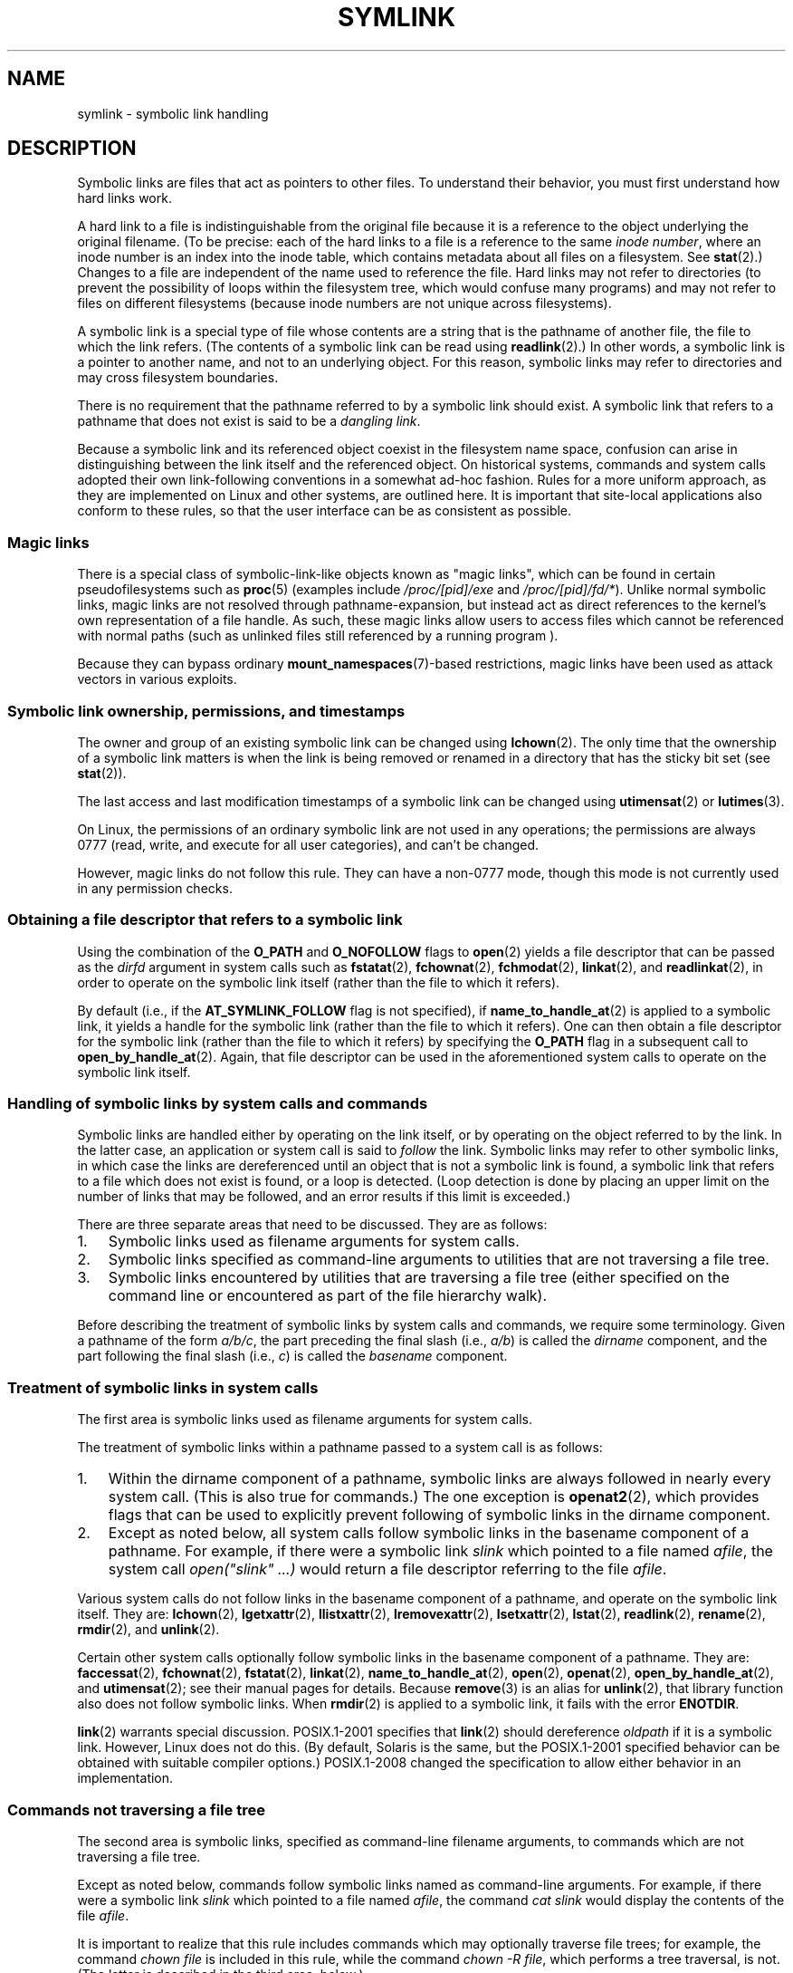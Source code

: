 .\" Copyright (c) 1992, 1993, 1994
.\"	The Regents of the University of California.  All rights reserved.
.\" and Copyright (C) 2008, 2014 Michael Kerrisk <mtk.manpages@gmail.com>
.\"
.\" %%%LICENSE_START(BSD_3_CLAUSE_UCB)
.\" Redistribution and use in source and binary forms, with or without
.\" modification, are permitted provided that the following conditions
.\" are met:
.\" 1. Redistributions of source code must retain the above copyright
.\"    notice, this list of conditions and the following disclaimer.
.\" 2. Redistributions in binary form must reproduce the above copyright
.\"    notice, this list of conditions and the following disclaimer in the
.\"    documentation and/or other materials provided with the distribution.
.\" 4. Neither the name of the University nor the names of its contributors
.\"    may be used to endorse or promote products derived from this software
.\"    without specific prior written permission.
.\"
.\" THIS SOFTWARE IS PROVIDED BY THE REGENTS AND CONTRIBUTORS ``AS IS'' AND
.\" ANY EXPRESS OR IMPLIED WARRANTIES, INCLUDING, BUT NOT LIMITED TO, THE
.\" IMPLIED WARRANTIES OF MERCHANTABILITY AND FITNESS FOR A PARTICULAR PURPOSE
.\" ARE DISCLAIMED.  IN NO EVENT SHALL THE REGENTS OR CONTRIBUTORS BE LIABLE
.\" FOR ANY DIRECT, INDIRECT, INCIDENTAL, SPECIAL, EXEMPLARY, OR CONSEQUENTIAL
.\" DAMAGES (INCLUDING, BUT NOT LIMITED TO, PROCUREMENT OF SUBSTITUTE GOODS
.\" OR SERVICES; LOSS OF USE, DATA, OR PROFITS; OR BUSINESS INTERRUPTION)
.\" HOWEVER CAUSED AND ON ANY THEORY OF LIABILITY, WHETHER IN CONTRACT, STRICT
.\" LIABILITY, OR TORT (INCLUDING NEGLIGENCE OR OTHERWISE) ARISING IN ANY WAY
.\" OUT OF THE USE OF THIS SOFTWARE, EVEN IF ADVISED OF THE POSSIBILITY OF
.\" SUCH DAMAGE.
.\" %%%LICENSE_END
.\"
.\"	@(#)symlink.7	8.3 (Berkeley) 3/31/94
.\" $FreeBSD: src/bin/ln/symlink.7,v 1.30 2005/02/13 22:25:09 ru Exp $
.\"
.\" 2008-06-11, mtk, Taken from FreeBSD 6.2 and heavily edited for
.\"     specific Linux details, improved readability, and man-pages style.
.\"
.TH SYMLINK 7 2020-06-09 "Linux" "Linux Programmer's Manual"
.SH NAME
symlink \- symbolic link handling
.SH DESCRIPTION
Symbolic links are files that act as pointers to other files.
To understand their behavior, you must first understand how hard links
work.
.PP
A hard link to a file is indistinguishable from the original file because
it is a reference to the object underlying the original filename.
(To be precise: each of the hard links to a file is a reference to
the same
.IR "inode number" ,
where an inode number is an index into the inode table,
which contains metadata about all files on a filesystem.
See
.BR stat (2).)
Changes to a file are independent of the name used to reference the file.
Hard links may not refer to directories
(to prevent the possibility of loops within the filesystem tree,
which would confuse many programs)
and may not refer to files on different filesystems
(because inode numbers are not unique across filesystems).
.PP
A symbolic link is a special type of file whose contents are a string
that is the pathname of another file, the file to which the link refers.
(The contents of a symbolic link can be read using
.BR readlink (2).)
In other words, a symbolic link is a pointer to another name,
and not to an underlying object.
For this reason, symbolic links may refer to directories and may cross
filesystem boundaries.
.PP
There is no requirement that the pathname referred to by a symbolic link
should exist.
A symbolic link that refers to a pathname that does not exist is said
to be a
.IR "dangling link" .
.PP
Because a symbolic link and its referenced object coexist in the filesystem
name space, confusion can arise in distinguishing between the link itself
and the referenced object.
On historical systems,
commands and system calls adopted their own link-following
conventions in a somewhat ad-hoc fashion.
Rules for a more uniform approach,
as they are implemented on Linux and other systems,
are outlined here.
It is important that site-local applications also conform to these rules,
so that the user interface can be as consistent as possible.
.\"
.SS Magic links
There is a special class of symbolic-link-like objects
known as "magic links", which
can be found in certain pseudofilesystems such as
.BR proc (5)
(examples include
.IR /proc/[pid]/exe " and " /proc/[pid]/fd/* ).
Unlike normal symbolic links, magic links are not resolved through
pathname-expansion, but instead act as direct references to the kernel's own
representation of a file handle.
As such, these magic links allow users to
access files which cannot be referenced with normal paths (such as unlinked
files still referenced by a running program ).
.PP
Because they can bypass ordinary
.BR mount_namespaces (7)-based
restrictions,
magic links have been used as attack vectors in various exploits.
.\"
.SS Symbolic link ownership, permissions, and timestamps
The owner and group of an existing symbolic link can be changed
using
.BR lchown (2).
The only time that the ownership of a symbolic link matters is
when the link is being removed or renamed in a directory that
has the sticky bit set (see
.BR stat (2)).
.PP
The last access and last modification timestamps
of a symbolic link can be changed using
.BR utimensat (2)
or
.BR lutimes (3).
.PP
.\" Linux does not currently implement an lchmod(2).
On Linux, the permissions of an ordinary symbolic link are not used in any
operations; the permissions are always 0777 (read, write, and execute for all
user categories), and can't be changed.
.PP
However, magic links do not follow this rule.
They can have a non-0777 mode,
though this mode is not currently used in any permission checks.

.\"
.\" The
.\" 4.4BSD
.\" system differs from historical
.\" 4BSD
.\" systems in that the system call
.\" .BR chown (2)
.\" has been changed to follow symbolic links.
.\" The
.\" .BR lchown (2)
.\" system call was added later when the limitations of the new
.\" .BR chown (2)
.\" became apparent.
.SS Obtaining a file descriptor that refers to a symbolic link
Using the combination of the
.B O_PATH
and
.BR O_NOFOLLOW
flags to
.BR open (2)
yields a file descriptor that can be passed as the
.IR dirfd
argument in system calls such as
.BR fstatat (2),
.BR fchownat (2),
.BR fchmodat (2),
.BR linkat (2),
and
.BR readlinkat (2),
in order to operate on the symbolic link itself
(rather than the file to which it refers).
.PP
By default
(i.e., if the
.BR AT_SYMLINK_FOLLOW
flag is not specified), if
.BR name_to_handle_at (2)
is applied to a symbolic link, it yields a handle for the symbolic link
(rather than the file to which it refers).
One can then obtain a file descriptor for the symbolic link
(rather than the file to which it refers)
by specifying the
.B O_PATH
flag in a subsequent call to
.BR open_by_handle_at (2).
Again, that file descriptor can be used in the
aforementioned system calls to operate on the symbolic link itself.
.SS Handling of symbolic links by system calls and commands
Symbolic links are handled either by operating on the link itself,
or by operating on the object referred to by the link.
In the latter case,
an application or system call is said to
.I follow
the link.
Symbolic links may refer to other symbolic links,
in which case the links are dereferenced until an object that is
not a symbolic link is found,
a symbolic link that refers to a file which does not exist is found,
or a loop is detected.
(Loop detection is done by placing an upper limit on the number of
links that may be followed, and an error results if this limit is
exceeded.)
.PP
There are three separate areas that need to be discussed.
They are as follows:
.IP 1. 3
Symbolic links used as filename arguments for system calls.
.IP 2.
Symbolic links specified as command-line arguments to utilities that
are not traversing a file tree.
.IP 3.
Symbolic links encountered by utilities that are traversing a file tree
(either specified on the command line or encountered as part of the
file hierarchy walk).
.PP
Before describing the treatment of symbolic links by system calls and commands,
we require some terminology.
Given a pathname of the form
.IR a/b/c ,
the part preceding the final slash (i.e.,
.IR a/b )
is called the
.I dirname
component, and the part following the final slash (i.e.,
.IR c )
is called the
.IR basename
component.
.\"
.SS Treatment of symbolic links in system calls
The first area is symbolic links used as filename arguments for
system calls.
.PP
The treatment of symbolic links within a pathname passed to
a system call is as follows:
.IP 1. 3
Within the dirname component of a pathname,
symbolic links are always followed in nearly every system call.
(This is also true for commands.)
The one exception is
.BR openat2 (2),
which provides flags that can be used to explicitly
prevent following of symbolic links in the dirname component.
.IP 2.
Except as noted below,
all system calls follow symbolic links
in the basename component of a pathname.
For example, if there were a symbolic link
.I slink
which pointed to a file named
.IR afile ,
the system call
.I "open(""slink"" ...\&)"
would return a file descriptor referring to the file
.IR afile .
.PP
Various system calls do not follow links in
the basename component of a pathname,
and operate on the symbolic link itself.
They are:
.BR lchown (2),
.BR lgetxattr (2),
.BR llistxattr (2),
.BR lremovexattr (2),
.BR lsetxattr (2),
.BR lstat (2),
.BR readlink (2),
.BR rename (2),
.BR rmdir (2),
and
.BR unlink (2).
.PP
Certain other system calls optionally follow symbolic links
in the basename component of a pathname.
They are:
.BR faccessat (2),
.\" Maybe one day: .BR fchownat (2)
.BR fchownat (2),
.BR fstatat (2),
.BR linkat (2),
.BR name_to_handle_at (2),
.BR open (2),
.BR openat (2),
.BR open_by_handle_at (2),
and
.BR utimensat (2);
see their manual pages for details.
Because
.BR remove (3)
is an alias for
.BR unlink (2),
that library function also does not follow symbolic links.
When
.BR rmdir (2)
is applied to a symbolic link, it fails with the error
.BR ENOTDIR .
.PP
.BR link (2)
warrants special discussion.
POSIX.1-2001 specifies that
.BR link (2)
should dereference
.I oldpath
if it is a symbolic link.
However, Linux does not do this.
(By default, Solaris is the same,
but the POSIX.1-2001 specified behavior can be obtained with
suitable compiler options.)
POSIX.1-2008 changed the specification to allow
either behavior in an implementation.
.SS Commands not traversing a file tree
The second area is symbolic links, specified as command-line
filename arguments, to commands which are not traversing a file tree.
.PP
Except as noted below, commands follow symbolic links named as
command-line arguments.
For example, if there were a symbolic link
.I slink
which pointed to a file named
.IR afile ,
the command
.I "cat slink"
would display the contents of the file
.IR afile .
.PP
It is important to realize that this rule includes commands which may
optionally traverse file trees; for example, the command
.I "chown file"
is included in this rule, while the command
.IR "chown\ \-R file" ,
which performs a tree traversal, is not.
(The latter is described in the third area, below.)
.PP
If it is explicitly intended that the command operate on the symbolic
link instead of following the symbolic link\(emfor example, it is desired that
.I "chown slink"
change the ownership of the file that
.I slink
is, whether it is a symbolic link or not\(emthen the
.I \-h
option should be used.
In the above example,
.I "chown root slink"
would change the ownership of the file referred to by
.IR slink ,
while
.I "chown\ \-h root slink"
would change the ownership of
.I slink
itself.
.PP
There are some exceptions to this rule:
.IP * 2
The
.BR mv (1)
and
.BR rm (1)
commands do not follow symbolic links named as arguments,
but respectively attempt to rename and delete them.
(Note, if the symbolic link references a file via a relative path,
moving it to another directory may very well cause it to stop working,
since the path may no longer be correct.)
.IP *
The
.BR ls (1)
command is also an exception to this rule.
For compatibility with historic systems (when
.BR ls (1)
is not doing a tree walk\(emthat is,
.I \-R
option is not specified),
the
.BR ls (1)
command follows symbolic links named as arguments if the
.I \-H
or
.I \-L
option is specified,
or if the
.IR \-F ,
.IR \-d ,
or
.I \-l
options are not specified.
(The
.BR ls (1)
command is the only command where the
.I \-H
and
.I \-L
options affect its behavior even though it is not doing a walk of
a file tree.)
.IP *
The
.BR file (1)
command is also an exception to this rule.
The
.BR file (1)
command does not follow symbolic links named as argument by default.
The
.BR file (1)
command does follow symbolic links named as argument if the
.I \-L
option is specified.
.\"
.\"The 4.4BSD system differs from historical 4BSD systems in that the
.\".BR chown (1)
.\"and
.\".BR chgrp (1)
.\"commands follow symbolic links specified on the command line.
.SS Commands traversing a file tree
The following commands either optionally or always traverse file trees:
.BR chgrp (1),
.BR chmod (1),
.BR chown (1),
.BR cp (1),
.BR du (1),
.BR find (1),
.BR ls (1),
.BR pax (1),
.BR rm (1),
and
.BR tar (1).
.PP
It is important to realize that the following rules apply equally to
symbolic links encountered during the file tree traversal and symbolic
links listed as command-line arguments.
.PP
The \fIfirst rule\fP applies to symbolic links that reference files other
than directories.
Operations that apply to symbolic links are performed on the links
themselves, but otherwise the links are ignored.
.PP
The command
.I "rm\ \-r slink directory"
will remove
.IR slink ,
as well as any symbolic links encountered in the tree traversal of
.IR directory ,
because symbolic links may be removed.
In no case will
.BR rm (1)
affect the file referred to by
.IR slink .
.PP
The \fIsecond rule\fP applies to symbolic links that refer to directories.
Symbolic links that refer to directories are never followed by default.
This is often referred to as a "physical" walk, as opposed to a "logical"
walk (where symbolic links that refer to directories are followed).
.PP
Certain conventions are (should be) followed as consistently as
possible by commands that perform file tree walks:
.IP * 2
A command can be made to follow
any symbolic links named on the command line,
regardless of the type of file they reference, by specifying the
.I \-H
(for "half-logical") flag.
This flag is intended to make the command-line name space look
like the logical name space.
(Note, for commands that do not always do file tree traversals, the
.I \-H
flag will be ignored if the
.I \-R
flag is not also specified.)
.IP
For example, the command
.I "chown\ \-HR user slink"
will traverse the file hierarchy rooted in the file pointed to by
.IR slink .
Note, the
.I \-H
is not the same as the previously discussed
.I \-h
flag.
The
.I \-H
flag causes symbolic links specified on the command line to be
dereferenced for the purposes of both the action to be performed
and the tree walk, and it is as if the user had specified the
name of the file to which the symbolic link pointed.
.IP *
A command can be made to
follow any symbolic links named on the command line,
as well as any symbolic links encountered during the traversal,
regardless of the type of file they reference, by specifying the
.I \-L
(for "logical") flag.
This flag is intended to make the entire name space look like
the logical name space.
(Note, for commands that do not always do file tree traversals, the
.I \-L
flag will be ignored if the
.I \-R
flag is not also specified.)
.IP
For example, the command
.I "chown\ \-LR user slink"
will change the owner of the file referred to by
.IR slink .
If
.I slink
refers to a directory,
.B chown
will traverse the file hierarchy rooted in the directory that it
references.
In addition, if any symbolic links are encountered in any file tree that
.B chown
traverses, they will be treated in the same fashion as
.IR slink .
.IP *
A command can be made to
provide the default behavior by specifying the
.I \-P
(for "physical") flag.
This flag is intended to make the entire name space look like the
physical name space.
.PP
For commands that do not by default do file tree traversals, the
.IR \-H ,
.IR \-L ,
and
.I \-P
flags are ignored if the
.I \-R
flag is not also specified.
In addition, you may specify the
.IR \-H ,
.IR \-L ,
and
.I \-P
options more than once;
the last one specified determines the command's behavior.
This is intended to permit you to alias commands to behave one way
or the other, and then override that behavior on the command line.
.PP
The
.BR ls (1)
and
.BR rm (1)
commands have exceptions to these rules:
.IP * 2
The
.BR rm (1)
command operates on the symbolic link, and not the file it references,
and therefore never follows a symbolic link.
The
.BR rm (1)
command does not support the
.IR \-H ,
.IR \-L ,
or
.I \-P
options.
.IP *
To maintain compatibility with historic systems,
the
.BR ls (1)
command acts a little differently.
If you do not specify the
.IR \-F ,
.IR \-d
or
.I \-l
options,
.BR ls (1)
will follow symbolic links specified on the command line.
If the
.I \-L
flag is specified,
.BR ls (1)
follows all symbolic links,
regardless of their type,
whether specified on the command line or encountered in the tree walk.
.SH SEE ALSO
.BR chgrp (1),
.BR chmod (1),
.BR find (1),
.BR ln (1),
.BR ls (1),
.BR mv (1),
.BR namei (1),
.BR rm (1),
.BR lchown (2),
.BR link (2),
.BR lstat (2),
.BR readlink (2),
.BR rename (2),
.BR symlink (2),
.BR unlink (2),
.BR utimensat (2),
.BR lutimes (3),
.BR path_resolution (7)
.SH COLOPHON
This page is part of release 5.10 of the Linux
.I man-pages
project.
A description of the project,
information about reporting bugs,
and the latest version of this page,
can be found at
\%https://www.kernel.org/doc/man\-pages/.
